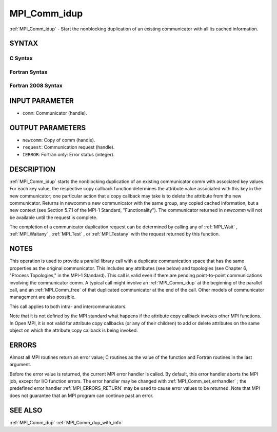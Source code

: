 .. _MPI_Comm_idup:

MPI_Comm_idup
~~~~~~~~~~~~~

:ref:`MPI_Comm_idup`  - Start the nonblocking duplication of an existing
communicator with all its cached information.

SYNTAX
======

C Syntax
--------

.. code-block:: c
   :linenos:

   #include <mpi.h>
   int MPI_Comm_idup(MPI_Comm comm, MPI_Comm *newcomm, MPI_Request *request)

Fortran Syntax
--------------

.. code-block:: fortran
   :linenos:

   USE MPI
   ! or the older form: INCLUDE 'mpif.h'
   MPI_COMM_IDUP(COMM, NEWCOMM, REQUEST, IERROR)
   	INTEGER	COMM, NEWCOMM, REQUEST, IERROR

Fortran 2008 Syntax
-------------------

.. code-block:: fortran
   :linenos:

   USE mpi_f08
   MPI_Comm_idup(comm, newcomm, request, ierror)
   	TYPE(MPI_Comm), INTENT(IN) :: comm
   	TYPE(MPI_Comm), INTENT(OUT) :: newcomm
   	TYPE(MPI_Request), INTENT(OUT) :: request
   	INTEGER, OPTIONAL, INTENT(OUT) :: ierror

INPUT PARAMETER
===============

* ``comm``: Communicator (handle). 

OUTPUT PARAMETERS
=================

* ``newcomm``: Copy of comm (handle). 

* ``request``: Communication request (handle). 

* ``IERROR``: Fortran only: Error status (integer). 

DESCRIPTION
===========

:ref:`MPI_Comm_idup`  starts the nonblocking duplication of an existing
communicator comm with associated key values. For each key value, the
respective copy callback function determines the attribute value
associated with this key in the new communicator; one particular action
that a copy callback may take is to delete the attribute from the new
communicator. Returns in newcomm a new communicator with the same group,
any copied cached information, but a new context (see Section 5.7.1 of
the MPI-1 Standard, "Functionality"). The communicator returned in
*newcomm* will not be available until the request is complete.

The completion of a communicator duplication request can be determined
by calling any of :ref:`MPI_Wait` , :ref:`MPI_Waitany` , :ref:`MPI_Test` , or :ref:`MPI_Testany`  with
the request returned by this function.

NOTES
=====

This operation is used to provide a parallel library call with a
duplicate communication space that has the same properties as the
original communicator. This includes any attributes (see below) and
topologies (see Chapter 6, "Process Topologies," in the MPI-1 Standard).
This call is valid even if there are pending point-to-point
communications involving the communicator comm. A typical call might
involve an :ref:`MPI_Comm_idup`  at the beginning of the parallel call, and an
:ref:`MPI_Comm_free`  of that duplicated communicator at the end of the call.
Other models of communicator management are also possible.

This call applies to both intra- and intercommunicators.

Note that it is not defined by the MPI standard what happens if the
attribute copy callback invokes other MPI functions. In Open MPI, it is
not valid for attribute copy callbacks (or any of their children) to add
or delete attributes on the same object on which the attribute copy
callback is being invoked.

ERRORS
======

Almost all MPI routines return an error value; C routines as the value
of the function and Fortran routines in the last argument.

Before the error value is returned, the current MPI error handler is
called. By default, this error handler aborts the MPI job, except for
I/O function errors. The error handler may be changed with
:ref:`MPI_Comm_set_errhandler` ; the predefined error handler :ref:`MPI_ERRORS_RETURN` 
may be used to cause error values to be returned. Note that MPI does not
guarantee that an MPI program can continue past an error.

SEE ALSO
========

:ref:`MPI_Comm_dup`  :ref:`MPI_Comm_dup_with_info` 

.. seealso:: :ref:`MPI_Wait` :ref:`MPI_Waitany` :ref:`MPI_Test` :ref:`MPI_Testany` :ref:`MPI_Comm_free` :ref:`MPI_Comm_set_errhandler` :ref:`MPI_Comm_dup` :ref:`MPI_Comm_dup_with_info`
